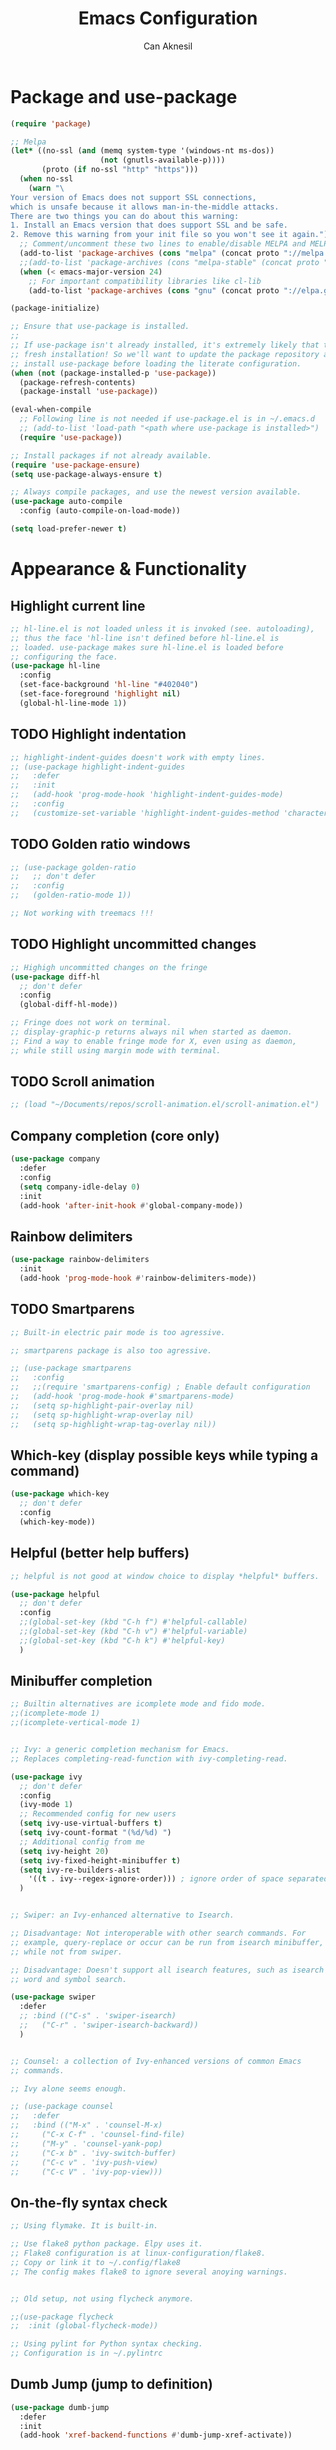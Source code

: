 #+TITLE: Emacs Configuration
#+AUTHOR: Can Aknesil
#+STARTUP: content
#+OPTIONS: toc:nil

* Package and use-package
#+BEGIN_SRC emacs-lisp
  (require 'package)

  ;; Melpa
  (let* ((no-ssl (and (memq system-type '(windows-nt ms-dos))
                      (not (gnutls-available-p))))
         (proto (if no-ssl "http" "https")))
    (when no-ssl
      (warn "\
  Your version of Emacs does not support SSL connections,
  which is unsafe because it allows man-in-the-middle attacks.
  There are two things you can do about this warning:
  1. Install an Emacs version that does support SSL and be safe.
  2. Remove this warning from your init file so you won't see it again."))
    ;; Comment/uncomment these two lines to enable/disable MELPA and MELPA Stable as desired
    (add-to-list 'package-archives (cons "melpa" (concat proto "://melpa.org/packages/")) t)
    ;;(add-to-list 'package-archives (cons "melpa-stable" (concat proto "://stable.melpa.org/packages/")) t)
    (when (< emacs-major-version 24)
      ;; For important compatibility libraries like cl-lib
      (add-to-list 'package-archives (cons "gnu" (concat proto "://elpa.gnu.org/packages/")))))

  (package-initialize)

  ;; Ensure that use-package is installed.
  ;;
  ;; If use-package isn't already installed, it's extremely likely that this is a
  ;; fresh installation! So we'll want to update the package repository and
  ;; install use-package before loading the literate configuration.
  (when (not (package-installed-p 'use-package))
    (package-refresh-contents)
    (package-install 'use-package))

  (eval-when-compile
    ;; Following line is not needed if use-package.el is in ~/.emacs.d
    ;; (add-to-list 'load-path "<path where use-package is installed>")
    (require 'use-package))

  ;; Install packages if not already available.
  (require 'use-package-ensure)
  (setq use-package-always-ensure t)

  ;; Always compile packages, and use the newest version available.
  (use-package auto-compile
    :config (auto-compile-on-load-mode))

  (setq load-prefer-newer t)
#+END_SRC


* Appearance & Functionality
** Highlight current line
#+BEGIN_SRC emacs-lisp
  ;; hl-line.el is not loaded unless it is invoked (see. autoloading),
  ;; thus the face 'hl-line isn't defined before hl-line.el is
  ;; loaded. use-package makes sure hl-line.el is loaded before
  ;; configuring the face.
  (use-package hl-line
    :config
    (set-face-background 'hl-line "#402040")
    (set-face-foreground 'highlight nil)
    (global-hl-line-mode 1))
#+END_SRC

** TODO Highlight indentation
#+BEGIN_SRC emacs-lisp
  ;; highlight-indent-guides doesn't work with empty lines.
  ;; (use-package highlight-indent-guides
  ;;   :defer
  ;;   :init
  ;;   (add-hook 'prog-mode-hook 'highlight-indent-guides-mode)
  ;;   :config
  ;;   (customize-set-variable 'highlight-indent-guides-method 'character))
#+END_SRC

** TODO Golden ratio windows
#+begin_src emacs-lisp
  ;; (use-package golden-ratio
  ;;   ;; don't defer
  ;;   :config
  ;;   (golden-ratio-mode 1))

  ;; Not working with treemacs !!!
#+end_src

** TODO Highlight uncommitted changes
#+BEGIN_SRC emacs-lisp
  ;; Highigh uncommitted changes on the fringe
  (use-package diff-hl
    ;; don't defer
    :config
    (global-diff-hl-mode))

  ;; Fringe does not work on terminal.
  ;; display-graphic-p returns always nil when started as daemon.
  ;; Find a way to enable fringe mode for X, even using as daemon,
  ;; while still using margin mode with terminal.
#+END_SRC

** TODO Scroll animation
#+BEGIN_SRC emacs-lisp
  ;; (load "~/Documents/repos/scroll-animation.el/scroll-animation.el")
#+END_SRC
  
** Company completion (core only)
#+BEGIN_SRC emacs-lisp
  (use-package company
    :defer
    :config
    (setq company-idle-delay 0)
    :init
    (add-hook 'after-init-hook #'global-company-mode))
#+END_SRC

** Rainbow delimiters
#+begin_src emacs-lisp
  (use-package rainbow-delimiters
    :init
    (add-hook 'prog-mode-hook #'rainbow-delimiters-mode))
#+end_src

** TODO Smartparens
#+begin_src emacs-lisp
  ;; Built-in electric pair mode is too agressive.

  ;; smartparens package is also too agressive.

  ;; (use-package smartparens
  ;;   :config
  ;;   ;;(require 'smartparens-config) ; Enable default configuration
  ;;   (add-hook 'prog-mode-hook #'smartparens-mode)
  ;;   (setq sp-highlight-pair-overlay nil)
  ;;   (setq sp-highlight-wrap-overlay nil)
  ;;   (setq sp-highlight-wrap-tag-overlay nil))
#+end_src
** Which-key (display possible keys while typing a command)
#+BEGIN_SRC emacs-lisp
  (use-package which-key
    ;; don't defer
    :config
    (which-key-mode))
#+END_SRC

** Helpful (better help buffers)
#+BEGIN_SRC emacs-lisp
  ;; helpful is not good at window choice to display *helpful* buffers.

  (use-package helpful
    ;; don't defer
    :config
    ;;(global-set-key (kbd "C-h f") #'helpful-callable)
    ;;(global-set-key (kbd "C-h v") #'helpful-variable)
    ;;(global-set-key (kbd "C-h k") #'helpful-key)
    )
#+END_SRC

** Minibuffer completion
#+BEGIN_SRC emacs-lisp
  ;; Builtin alternatives are icomplete mode and fido mode.
  ;;(icomplete-mode 1)
  ;;(icomplete-vertical-mode 1)


  ;; Ivy: a generic completion mechanism for Emacs.
  ;; Replaces completing-read-function with ivy-completing-read.

  (use-package ivy
    ;; don't defer
    :config
    (ivy-mode 1)
    ;; Recommended config for new users
    (setq ivy-use-virtual-buffers t)
    (setq ivy-count-format "(%d/%d) ")
    ;; Additional config from me
    (setq ivy-height 20)
    (setq ivy-fixed-height-minibuffer t)
    (setq ivy-re-builders-alist
	  '((t . ivy--regex-ignore-order))) ; ignore order of space separated words.
    )


  ;; Swiper: an Ivy-enhanced alternative to Isearch.

  ;; Disadvantage: Not interoperable with other search commands. For
  ;; example, query-replace or occur can be run from isearch minibuffer,
  ;; while not from swiper.

  ;; Disadvantage: Doesn't support all isearch features, such as isearch
  ;; word and symbol search.

  (use-package swiper
    :defer
    ;; :bind (("C-s" . 'swiper-isearch)
    ;; 	 ("C-r" . 'swiper-isearch-backward))
    )


  ;; Counsel: a collection of Ivy-enhanced versions of common Emacs
  ;; commands.

  ;; Ivy alone seems enough.

  ;; (use-package counsel
  ;;   :defer
  ;;   :bind (("M-x" . 'counsel-M-x)
  ;; 	 ("C-x C-f" . 'counsel-find-file)
  ;; 	 ("M-y" . 'counsel-yank-pop)
  ;; 	 ("C-x b" . 'ivy-switch-buffer)
  ;; 	 ("C-c v" . 'ivy-push-view)
  ;; 	 ("C-c V" . 'ivy-pop-view)))
#+END_SRC

** On-the-fly syntax check
#+BEGIN_SRC emacs-lisp
  ;; Using flymake. It is built-in.

  ;; Use flake8 python package. Elpy uses it.
  ;; Flake8 configuration is at linux-configuration/flake8.
  ;; Copy or link it to ~/.config/flake8
  ;; The config makes flake8 to ignore several anoying warnings. 


  ;; Old setup, not using flycheck anymore.

  ;;(use-package flycheck
  ;;  :init (global-flycheck-mode))

  ;; Using pylint for Python syntax checking.
  ;; Configuration is in ~/.pylintrc
#+END_SRC

** Dumb Jump (jump to definition)
#+BEGIN_SRC emacs-lisp
  (use-package dumb-jump
    :defer
    :init
    (add-hook 'xref-backend-functions #'dumb-jump-xref-activate))
#+END_SRC

** Restart emacs from within
#+BEGIN_SRC emacs-lisp
  (use-package restart-emacs
    :defer
    :config
    (setq restart-emacs-restore-frames t)
    )
#+END_SRC

** Projectile
#+begin_src emacs-lisp
  (use-package projectile
    ;; don't defer
    :config
    (projectile-mode +1)
    ;; Recommended keymap prefix on macOS
    ;;(define-key projectile-mode-map (kbd "s-p") 'projectile-command-map)
    ;; Recommended keymap prefix on Windows/Linux
    (define-key projectile-mode-map (kbd "C-c p") 'projectile-command-map))
#+end_src
** Treemacs
#+begin_src emacs-lisp
  (use-package treemacs
    :ensure t
    :defer t
    :init
    (with-eval-after-load 'winum
      (define-key winum-keymap (kbd "M-0") #'treemacs-select-window))
    :config
    (progn
      (setq treemacs-collapse-dirs                   (if treemacs-python-executable 3 0)
	    treemacs-deferred-git-apply-delay        0.5
	    treemacs-directory-name-transformer      #'identity
	    treemacs-display-in-side-window          t
	    treemacs-eldoc-display                   'simple
	    treemacs-file-event-delay                2000
	    treemacs-file-extension-regex            treemacs-last-period-regex-value
	    treemacs-file-follow-delay               0.2
	    treemacs-file-name-transformer           #'identity
	    treemacs-follow-after-init               t
	    treemacs-expand-after-init               t
	    treemacs-find-workspace-method           'find-for-file-or-pick-first
	    treemacs-git-command-pipe                ""
	    treemacs-goto-tag-strategy               'refetch-index
	    treemacs-header-scroll-indicators        '(nil . "^^^^^^")
	    treemacs-hide-dot-git-directory          t
	    treemacs-indentation                     2
	    treemacs-indentation-string              " "
	    treemacs-is-never-other-window           nil
	    treemacs-max-git-entries                 5000
	    treemacs-missing-project-action          'ask
	    treemacs-move-forward-on-expand          nil
	    treemacs-no-png-images                   nil
	    treemacs-no-delete-other-windows         t
	    treemacs-project-follow-cleanup          nil
	    treemacs-persist-file                    (expand-file-name ".cache/treemacs-persist" user-emacs-directory)
	    treemacs-position                        'left
	    treemacs-read-string-input               'from-child-frame
	    treemacs-recenter-distance               0.1
	    treemacs-recenter-after-file-follow      nil
	    treemacs-recenter-after-tag-follow       nil
	    treemacs-recenter-after-project-jump     'always
	    treemacs-recenter-after-project-expand   'on-distance
	    treemacs-litter-directories              '("/node_modules" "/.venv" "/.cask")
	    treemacs-project-follow-into-home        nil
	    treemacs-show-cursor                     nil
	    treemacs-show-hidden-files               t
	    treemacs-silent-filewatch                nil
	    treemacs-silent-refresh                  nil
	    treemacs-sorting                         'alphabetic-asc
	    treemacs-select-when-already-in-treemacs 'move-back
	    treemacs-space-between-root-nodes        t
	    treemacs-tag-follow-cleanup              t
	    treemacs-tag-follow-delay                1.5
	    treemacs-text-scale                      nil
	    treemacs-user-mode-line-format           nil
	    treemacs-user-header-line-format         nil
	    treemacs-wide-toggle-width               70
	    treemacs-width                           35 ;; default 35
	    treemacs-width-increment                 1
	    treemacs-width-is-initially-locked       t
	    treemacs-workspace-switch-cleanup        nil)

      ;; The default width and height of the icons is 22 pixels. If you are
      ;; using a Hi-DPI display, uncomment this to double the icon size.
      ;;(treemacs-resize-icons 44)

      (treemacs-follow-mode t)
      (treemacs-filewatch-mode t)
      (treemacs-fringe-indicator-mode 'always)
      (when treemacs-python-executable
	(treemacs-git-commit-diff-mode t))

      (pcase (cons (not (null (executable-find "git")))
		   (not (null treemacs-python-executable)))
	(`(t . t)
	 (treemacs-git-mode 'deferred))
	(`(t . _)
	 (treemacs-git-mode 'simple)))

      (treemacs-hide-gitignored-files-mode nil))
    :bind
    (:map global-map
	  ("M-0"       . treemacs-select-window)
	  ("C-x t 1"   . treemacs-delete-other-windows)
	  ("C-x t t"   . treemacs)
	  ("C-x t d"   . treemacs-select-directory)
	  ("C-x t B"   . treemacs-bookmark)
	  ("C-x t C-t" . treemacs-find-file)
	  ("C-x t M-t" . treemacs-find-tag)))

  ;; (use-package treemacs-evil
  ;;   :after (treemacs evil)
  ;;   :ensure t)

  (use-package treemacs-projectile
    :after (treemacs projectile)
    :ensure t)

  (use-package treemacs-icons-dired
    :hook (dired-mode . treemacs-icons-dired-enable-once)
    :ensure t)

  ;; (use-package treemacs-magit
  ;;   :after (treemacs magit)
  ;;   :ensure t)

  ;; (use-package treemacs-persp ;;treemacs-perspective if you use perspective.el vs. persp-mode
  ;;   :after (treemacs persp-mode) ;;or perspective vs. persp-mode
  ;;   :ensure t
  ;;   :config (treemacs-set-scope-type 'Perspectives))

  ;; (use-package treemacs-tab-bar ;;treemacs-tab-bar if you use tab-bar-mode
  ;;   :after (treemacs)
  ;;   :ensure t
  ;;   :config (treemacs-set-scope-type 'Tabs))
#+end_src
** Move text
#+begin_src emacs-lisp
  (use-package move-text
    ;; don't defer
    :config
    (move-text-default-bindings))
#+end_src
** ESUP - Emacs Start Up Profiler
#+BEGIN_SRC emacs-lisp
  (use-package esup
    :defer
    :pin melpa)
#+END_SRC


* Programming languages & Modes
** Julia
#+BEGIN_SRC emacs-lisp
  ;; Old way
  ;;(add-to-list 'load-path "/Users/canaknesil/seperate-programs/julia-emacs")
  ;;(require 'julia-mode)

  ;; New way
  (use-package julia-mode
    :defer)
#+END_SRC

** LaTeX
#+BEGIN_SRC emacs-lisp
  (use-package auctex ; latex support for company
    :defer t ; This line is needed (for some reason)
    :config
    (setq TeX-auto-save t)
    (setq TeX-parse-self t)
    (setq-default TeX-master nil))
  (use-package auctex-latexmk
    :defer) ;; latexmk support for auctex
#+END_SRC

** Org Mode
#+BEGIN_SRC emacs-lisp
  (use-package org-bullets
    :defer
    :commands org-bullets-mode
    :init
    (add-hook 'org-mode-hook (lambda () (org-bullets-mode 1))))

  ;; active Babel languages
  (org-babel-do-load-languages
   'org-babel-load-languages
   '(
     ;;(R . t)
     ;;(python . t)
     ;;(shell . t)
     ))

  (setq org-babel-python-command "python -q")
#+END_SRC

** Markdown
#+BEGIN_SRC emacs-lisp
  (use-package markdown-mode
    :defer)
#+END_SRC

** Python
#+BEGIN_SRC emacs-lisp
  (use-package elpy
    :defer
    :init
    ;;(elpy-enable)
    :config
    (elpy-enable)
    ;; Fall back to completion via shell.
    ;;(setq elpy-get-info-from-shell t)
    )

  ;; Run M-x elpy-config
  ;; From there you can install necessary packages for elpy.
  ;; Packages automatically installed at RPC virtual environment. 
#+END_SRC

** Arduino
#+BEGIN_SRC emacs-lisp
  (use-package flycheck
    :defer) ;; arduino-mode gives error if flycheck is not found.
  (use-package arduino-mode
    :defer
    :after flycheck)
  (use-package company-arduino
    :defer)
#+END_SRC

** OpenSCAD
#+BEGIN_SRC emacs-lisp
  (use-package scad-mode
    :defer)
#+END_SRC

** Powershell
#+BEGIN_SRC emacs-lisp
  (use-package powershell
    :defer)
#+END_SRC

** Matlab
#+BEGIN_SRC emacs-lisp
  (use-package matlab-mode
    :defer)
#+END_SRC

** Haskell
#+BEGIN_SRC emacs-lisp
  (use-package haskell-mode
    :defer)
#+END_SRC


* Shortcut commands
#+BEGIN_SRC emacs-lisp

#+END_SRC


* Done
#+BEGIN_SRC emacs-lisp
  (message "emacs.org last block done.")
#+END_SRC
